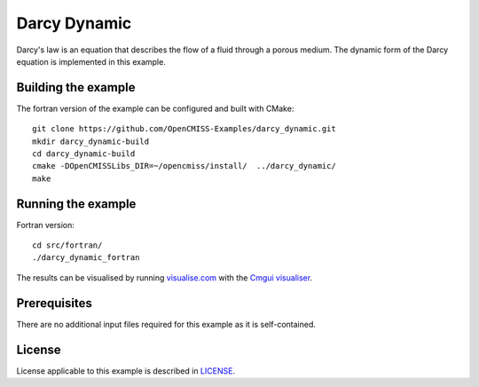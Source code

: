 =============
Darcy Dynamic
=============

Darcy's law is an equation that describes the flow of a fluid through a porous medium.
The dynamic form of the Darcy equation is implemented in this example.


Building the example
====================

The fortran version of the example can be configured and built with CMake::

  git clone https://github.com/OpenCMISS-Examples/darcy_dynamic.git
  mkdir darcy_dynamic-build
  cd darcy_dynamic-build
  cmake -DOpenCMISSLibs_DIR=~/opencmiss/install/  ../darcy_dynamic/
  make


Running the example
===================

Fortran version::

  cd src/fortran/
  ./darcy_dynamic_fortran

The results can be visualised by running `visualise.com <./src/fortran/visualise.com>`_ with the `Cmgui visualiser <http://physiomeproject.org/software/opencmiss/cmgui/download>`_.


Prerequisites
=============

There are no additional input files required for this example as it is self-contained.


License
=======

License applicable to this example is described in `LICENSE <./LICENSE>`_.
